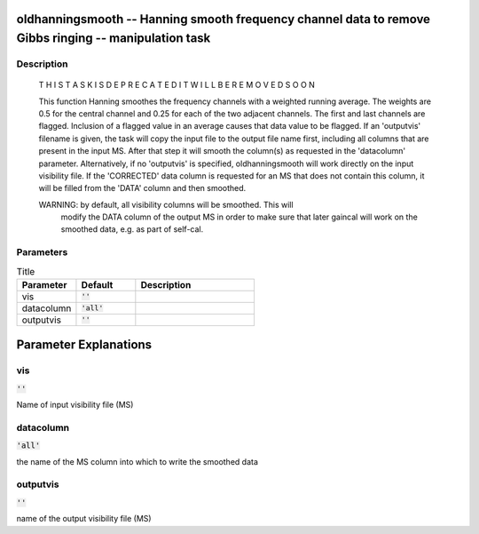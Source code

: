 oldhanningsmooth -- Hanning smooth frequency channel data to remove Gibbs ringing -- manipulation task
=======================================

Description
---------------------------------------


    T H I S   T A S K   I S    D E P R E C A T E D
    I T   W I L L   B E   R E M O V E D   S O O N

    This function Hanning smoothes the frequency channels with
    a weighted running average. The weights are 0.5 for the central
    channel and 0.25 for each of the two adjacent channels. The first
    and last channels are flagged.
    Inclusion of a flagged value in an average causes that data value
    to be flagged.
    If an 'outputvis' filename is given, the task will copy the input file to the
    output file name first, including all columns that are present in the input MS.
    After that step it will smooth the column(s) as requested in the 'datacolumn' parameter.
    Alternatively, if no 'outputvis' is specified, oldhanningsmooth will work directly on the
    input visibility file.
    If the 'CORRECTED' data column is requested for an MS that does not contain this column,
    it will be filled from the 'DATA' column and then smoothed.

    WARNING: by default, all visibility columns will be smoothed. This will
             modify the DATA column of the output MS in order to make sure that
             later gaincal will work on the smoothed data, e.g. as part of self-cal.

    


Parameters
---------------------------------------

.. list-table:: Title
   :widths: 25 25 50 
   :header-rows: 1
   
   * - Parameter
     - Default
     - Description
   * - vis
     - :code:`''`
     - 
   * - datacolumn
     - :code:`'all'`
     - 
   * - outputvis
     - :code:`''`
     - 


Parameter Explanations
=======================================



vis
---------------------------------------

:code:`''`

Name of input visibility file (MS)


datacolumn
---------------------------------------

:code:`'all'`

the name of the MS column into which to write the smoothed data


outputvis
---------------------------------------

:code:`''`

name of the output visibility file (MS)




